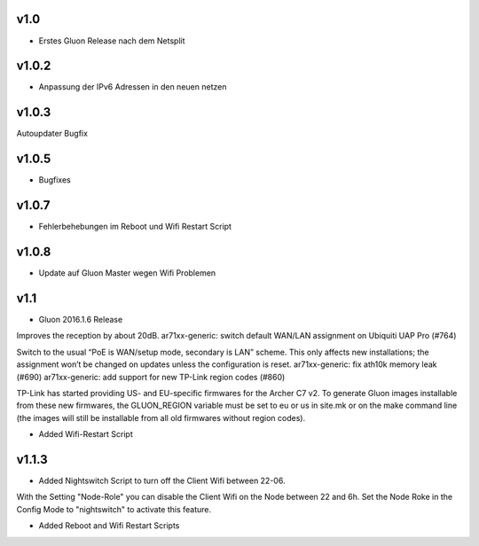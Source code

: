 .. _releases:

v1.0
====

.. seealso:: `Github site.conf <https://github.com/Freifunk-Troisdorf/site/>`_

- Erstes Gluon Release nach dem Netsplit

v1.0.2
======

.. seealso:: `Github site.conf <https://github.com/Freifunk-Troisdorf/site/>`_

- Anpassung der IPv6 Adressen in den neuen netzen

v1.0.3
======

.. seealso:: `Github site.conf <https://github.com/Freifunk-Troisdorf/site/>`_

Autoupdater Bugfix

v1.0.5
======

.. seealso:: `Github site.conf <https://github.com/Freifunk-Troisdorf/site/>`_

- Bugfixes

v1.0.7
======

.. seealso:: `Github site.conf <https://github.com/Freifunk-Troisdorf/site/>`_

- Fehlerbehebungen im Reboot und Wifi Restart Script

v1.0.8
======

.. seealso:: `Github site.conf <https://github.com/Freifunk-Troisdorf/site/>`_

- Update auf Gluon Master wegen Wifi Problemen

v1.1
======

.. seealso:: `Github site.conf <https://github.com/Freifunk-Troisdorf/site/>`_

- Gluon 2016.1.6 Release

Improves the reception by about 20dB.
ar71xx-generic: switch default WAN/LAN assignment on Ubiquiti UAP Pro (#764)

Switch to the usual “PoE is WAN/setup mode, secondary is LAN” scheme. This only affects new installations; the assignment won’t be changed on updates unless the configuration is reset.
ar71xx-generic: fix ath10k memory leak (#690)
ar71xx-generic: add support for new TP-Link region codes (#860)

TP-Link has started providing US- and EU-specific firmwares for the Archer C7 v2. To generate Gluon images installable from these new firmwares, the GLUON_REGION variable must be set to eu or us in site.mk or on the make command line (the images will still be installable from all old firmwares without region codes).

- Added Wifi-Restart Script 
.. seealso:: `Github <https://github.com/Freifunk-Troisdorf/packages/blob/v2016.1/netwatch/files/lib/tro/netwatch/wifi-restart.sh>`_

v1.1.3
======

- Added Nightswitch Script to turn off the Client Wifi between 22-06.

With the Setting "Node-Role" you can disable the Client Wifi on the Node between 22 and 6h. Set the Node Roke in the Config Mode to "nightswitch" to activate this feature.

- Added Reboot and Wifi Restart Scripts

